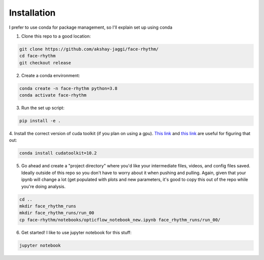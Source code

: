 Installation
============
I prefer to use conda for package management, so I'll explain set up using conda

1. Clone this repo to a good location:

.. code-block:: console

    git clone https://github.com/akshay-jaggi/face-rhythm/
    cd face-rhythm
    git checkout release


2. Create a conda environment:

.. code-block:: console

    conda create -n face-rhythm python=3.8
    conda activate face-rhythm


3. Run the set up script:

.. code-block:: console

    pip install -e .

4. Install the correct version of cuda toolkit (if you plan on using a gpu).
`This link <https://anaconda.org/anaconda/cudatoolkit>`_ and `this link <https://pytorch.org/get-started/locally/>`_ are useful for figuring that out:

.. code-block:: console

    conda install cudatoolkit=10.2

5. Go ahead and create a "project directory" where you'd like your intermediate files, videos, and config files saved. Ideally outside of this repo so you don't have to worry about it when pushing and pulling. Again, given that your ipynb will change a lot (get populated with plots and new parameters, it's good to copy this out of the repo while you're doing analysis.

.. code-block:: console

    cd ..
    mkdir face_rhythm_runs
    mkdir face_rhythm_runs/run_00
    cp face-rhythm/notebooks/opticflow_notebook_new.ipynb face_rhythm_runs/run_00/

6. Get started! I like to use jupyter notebook for this stuff:

.. code-block:: console

    jupyter notebook


